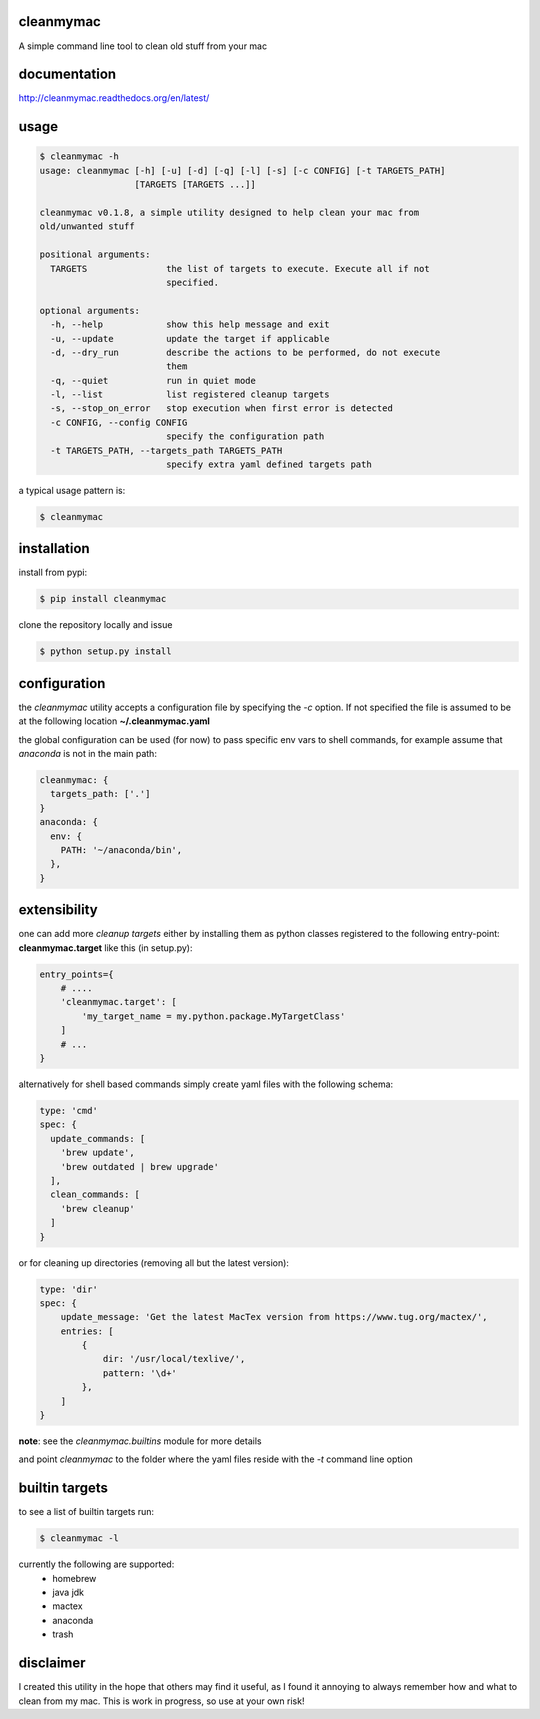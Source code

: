 cleanmymac
==========

A simple command line tool to clean old stuff from your mac

documentation
=============

http://cleanmymac.readthedocs.org/en/latest/

usage
=====

.. code:: bash

    $ cleanmymac -h
    usage: cleanmymac [-h] [-u] [-d] [-q] [-l] [-s] [-c CONFIG] [-t TARGETS_PATH]
                      [TARGETS [TARGETS ...]]

    cleanmymac v0.1.8, a simple utility designed to help clean your mac from
    old/unwanted stuff

    positional arguments:
      TARGETS               the list of targets to execute. Execute all if not
                            specified.

    optional arguments:
      -h, --help            show this help message and exit
      -u, --update          update the target if applicable
      -d, --dry_run         describe the actions to be performed, do not execute
                            them
      -q, --quiet           run in quiet mode
      -l, --list            list registered cleanup targets
      -s, --stop_on_error   stop execution when first error is detected
      -c CONFIG, --config CONFIG
                            specify the configuration path
      -t TARGETS_PATH, --targets_path TARGETS_PATH
                            specify extra yaml defined targets path

a typical usage pattern is:

.. code:: bash

    $ cleanmymac

installation
============

install from pypi:

.. code-block:: bash

    $ pip install cleanmymac

clone the repository locally and issue

.. code:: bash

    $ python setup.py install

configuration
=============

the *cleanmymac* utility accepts a configuration file by specifying the
*-c* option. If not specified the file is assumed to be at the following
location **~/.cleanmymac.yaml**

the global configuration can be used (for now) to pass specific env vars
to shell commands, for example assume that *anaconda* is not in the main
path:

.. code:: yaml

    cleanmymac: {
      targets_path: ['.']
    }
    anaconda: {
      env: {
        PATH: '~/anaconda/bin',
      },
    }

extensibility
=============

one can add more *cleanup targets* either by installing them as python
classes registered to the following entry-point: **cleanmymac.target**
like this (in setup.py):

.. code:: python

    entry_points={
        # ....
        'cleanmymac.target': [
            'my_target_name = my.python.package.MyTargetClass'
        ]
        # ...
    }

alternatively for shell based commands simply create yaml files with the
following schema:

.. code:: yaml

    type: 'cmd'
    spec: {
      update_commands: [
        'brew update',
        'brew outdated | brew upgrade'
      ],
      clean_commands: [
        'brew cleanup'
      ]
    }

or for cleaning up directories (removing all but the latest version):

.. code:: yaml

    type: 'dir'
    spec: {
        update_message: 'Get the latest MacTex version from https://www.tug.org/mactex/',
        entries: [
            {
                dir: '/usr/local/texlive/',
                pattern: '\d+'
            },
        ]
    }

**note**: see the *cleanmymac.builtins* module for more details

and point *cleanmymac* to the folder where the yaml files reside with
the *-t* command line option

builtin targets
===============

to see a list of builtin targets run:

.. code:: bash

    $ cleanmymac -l

currently the following are supported:
    * homebrew
    * java jdk
    * mactex
    * anaconda
    * trash

disclaimer
==========

I created this utility in the hope that others may find it useful, as I
found it annoying to always remember how and what to clean from my mac.
This is work in progress, so use at your own risk!
